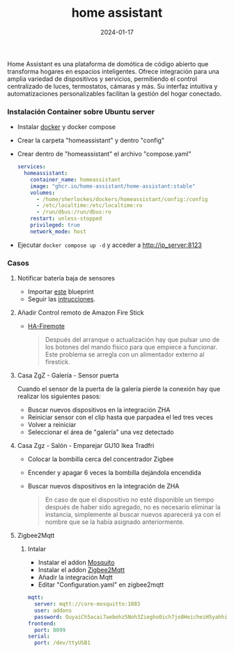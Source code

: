 :PROPERTIES:
:ID:       42e68ab8-cffa-4b48-9974-dfd9a9ebb694
:END:
#+title: home assistant
#+STARTUP: overview
#+date: 2024-01-17
#+filetags: apps

Home Assistant es una plataforma de domótica de código abierto que transforma hogares en espacios inteligentes. Ofrece integración para una amplia variedad de dispositivos y servicios, permitiendo el control centralizado de luces, termostatos, cámaras y más. Su interfaz intuitiva y automatizaciones personalizables facilitan la gestión del hogar conectado.

*** Instalación Container sobre Ubuntu server
 - Instalar [[id:de7aa47f-2138-470f-a412-977c1cf3d42c][docker]] y docker compose
 - Crear la carpeta "homeassistant" y dentro "config"
 - Crear dentro de "homeassistant" el archivo "compose.yaml"
   #+begin_src yaml
services:
  homeassistant:
    container_name: homeassistant
    image: "ghcr.io/home-assistant/home-assistant:stable"
    volumes:
      - /home/sherlockes/dockers/homeassistant/config:/config
      - /etc/localtime:/etc/localtime:ro
      - /run/dbus:/run/dbus:ro
    restart: unless-stopped
    privileged: true
    network_mode: host
   #+end_src
 - Ejecutar ~docker compose up -d~ y acceder a http://ip_server:8123

*** Casos
**** Notificar batería baja de sensores
 - Importar [[https://my.home-assistant.io/redirect/blueprint_import/?blueprint_url=https%3A%2F%2Fgist.github.com%2Fsbyx%2F1f6f434f0903b872b84c4302637d0890][este]] blueprint
 - Seguir las [[https://community.home-assistant.io/t/low-battery-level-detection-notification-for-all-battery-sensors/258664][intrucciones]].
**** Añadir Control remoto de Amazon Fire Stick
 - [[https://github.com/PRProd/HA-Firemote/blob/20fb3dd0ac57261a712dd524c58ded2a132b0446/README.md][HA-Firemote]]
   #+begin_quote
    Después del arranque o actualización hay que pulsar uno de los botones del mando físico para que empiece a funcionar. Este problema se arregla con un alimentador externo al firestick.
    #+end_quote
**** Casa ZgZ - Galería - Sensor puerta
Cuando el sensor de la puerta de la galería pierde la conexión hay que realizar los siguientes pasos:
 - Buscar nuevos dispositivos en la integración ZHA
 - Reiniciar sensor con el clip hasta que parpadea el led tres veces
 - Volver a reiniciar
 - Seleccionar el área de "galería" una vez detectado
**** Casa Zgz - Salón - Emparejar GU10 Ikea Tradfri
 - Colocar la bombilla cerca del concentrador Zigbee
 - Encender y apagar 6 veces la bombilla dejándola encendida
 - Buscar nuevos dispositivos en la integración de ZHA
   #+begin_quote
 En caso de que el dispositivo no esté disponible un tiempo después de haber sido agregado, no es necesario eliminar la instancia, simplemente al buscar nuevos aparecerá ya con el nombre que se la  había asignado anteriormente.
 #+end_quote
**** Zigbee2Mqtt
***** Intalar
- Instalar el addon [[https://isytec.net/como-instalar-mosquitto-broker-mqtt-en-home-assistant/][Mosquito]]
- Instalar el addon [[https://www.zigbee2mqtt.io/guide/configuration/][Zigbee2Mqtt]]
- Añadir la integración Mqtt
- Editar "Configuration.yaml" en zigbee2mqtt
#+begin_src yaml
mqtt:
  server: mqtt://core-mosquitto:1883
  user: addons
  password: OuyaiCh5acai7aebohz5Noh3Ziegho0ich7jo8HeicheiH5yahhiaphaiTifog9k
frontend:
  port: 8099
serial:
  port: /dev/ttyUSB1
#+end_src
